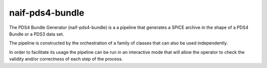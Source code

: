 naif-pds4-bundle
================

The PDS4 Bundle Generator (naif-pds4-bundle) is a a pipeline that
generates a SPICE archive in the shape of a PDS4 Bundle or a PDS3
data set.

The pipeline is constructed by the orchestration of a family of
classes that can also be used independently.

In order to facilitate its usage the pipeline can be run in an
interactive mode that will allow the operator to check the
validity and/or correctness of each step of the process.